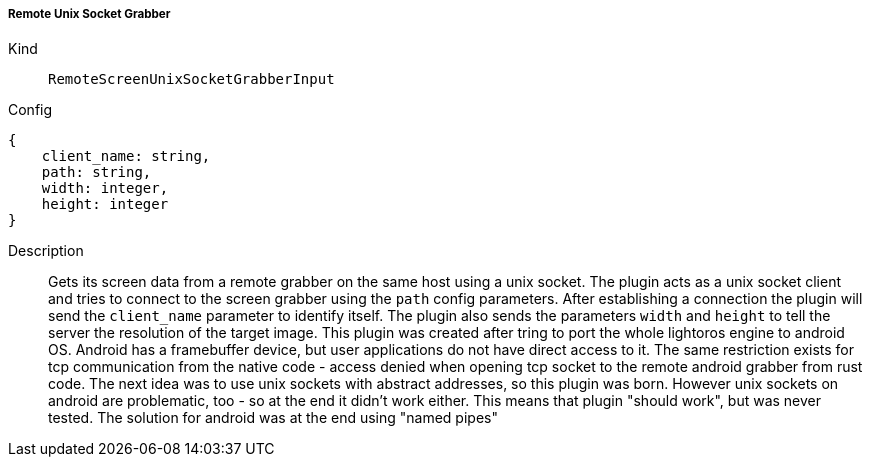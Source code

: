 ===== Remote Unix Socket Grabber
Kind:: `RemoteScreenUnixSocketGrabberInput`
Config::
[source]
--
{
    client_name: string,
    path: string,
    width: integer,
    height: integer
}
--
Description::
Gets its screen data from a remote grabber on the same host using a unix socket.
The plugin acts as a unix socket client and tries to connect to the screen grabber using the `path` config parameters.
After establishing a connection the plugin will send the `client_name` parameter to identify itself.
The plugin also sends the parameters `width` and `height` to tell the server the resolution of the target image.
This plugin was created after tring to port the whole lightoros engine to android OS.
Android has a framebuffer device, but user applications do not have direct access to it.
The same restriction exists for tcp communication from the native code - access denied when opening tcp socket to the remote android grabber from rust code.
The next idea was to use unix sockets with abstract addresses, so this plugin was born.
However unix sockets on android are problematic, too - so at the end it didn't work either.
This means that plugin "should work", but was never tested.
The solution for android was at the end using "named pipes"

